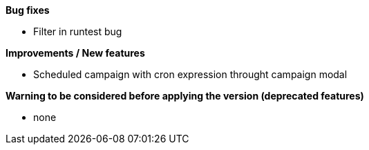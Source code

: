 *Bug fixes*
[square]
* Filter in runtest bug

*Improvements / New features*
[square]
* Scheduled campaign with cron expression throught campaign modal

*Warning to be considered before applying the version (deprecated features)*
[square]
* none
